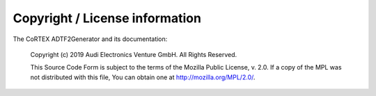 .. Copyright (c) 2019 Audi Electronics Venture GmbH. All Rights Reserved.

.. This Source Code Form is subject to the terms of the Mozilla Public
.. License, v. 2.0. If a copy of the MPL was not distributed with this
.. file, You can obtain one at http://mozilla.org/MPL/2.0/.

.. |cortex| replace:: **CoRTEX**


Copyright / License information
+++++++++++++++++++++++++++++++

The CoRTEX ADTF2Generator and its documentation:

    Copyright (c) 2019 Audi Electronics Venture GmbH. All Rights Reserved.

    This Source Code Form is subject to the terms of the Mozilla Public
    License, v. 2.0. If a copy of the MPL was not distributed with this
    file, You can obtain one at http://mozilla.org/MPL/2.0/.


